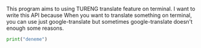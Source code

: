 # Tureng_API
This program aims to using TURENG translate feature on terminal. I want to write this API because When you want to translate something on terminal, you can use just google-translate but sometimes google-translate doesn't enough some reasons.

#+BEGIN_SRC python
  print("deneme")
#+END_SRC
